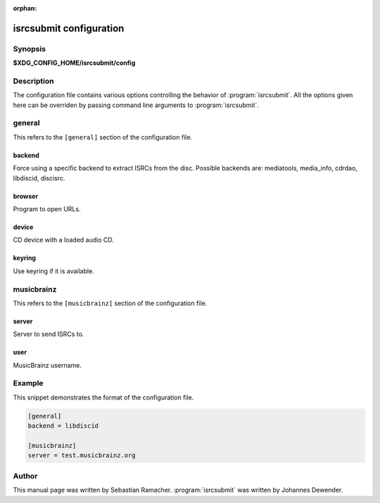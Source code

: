 :orphan:

isrcsubmit configuration
========================

Synopsis
--------

**$XDG_CONFIG_HOME/isrcsubmit/config**

Description
-----------

The configuration file contains various options controlling the behavior of
:program:`isrcsubmit`. All the options given here can be overriden by passing
command line arguments to :program:`isrcsubmit`.

general
-------

This refers to the ``[general]`` section of the configuration file.

backend
^^^^^^^
Force using a specific backend to extract ISRCs from the disc. Possible
backends are: mediatools, media_info, cdrdao, libdiscid, discisrc.

browser
^^^^^^^
Program to open URLs.

device
^^^^^^
CD device with a loaded audio CD.

keyring
^^^^^^^
Use keyring if it is available.


musicbrainz
-----------

This refers to the ``[musicbrainz]`` section of the configuration file.

server
^^^^^^
Server to send ISRCs to.

user
^^^^
MusicBrainz username.

Example
-------

This snippet demonstrates the format of the configuration file.

.. code-block:: text

    [general]
    backend = libdiscid

    [musicbrainz]
    server = test.musicbrainz.org

Author
------

This manual page was written by Sebastian Ramacher. :program:`isrcsubmit` was
written by Johannes Dewender.
